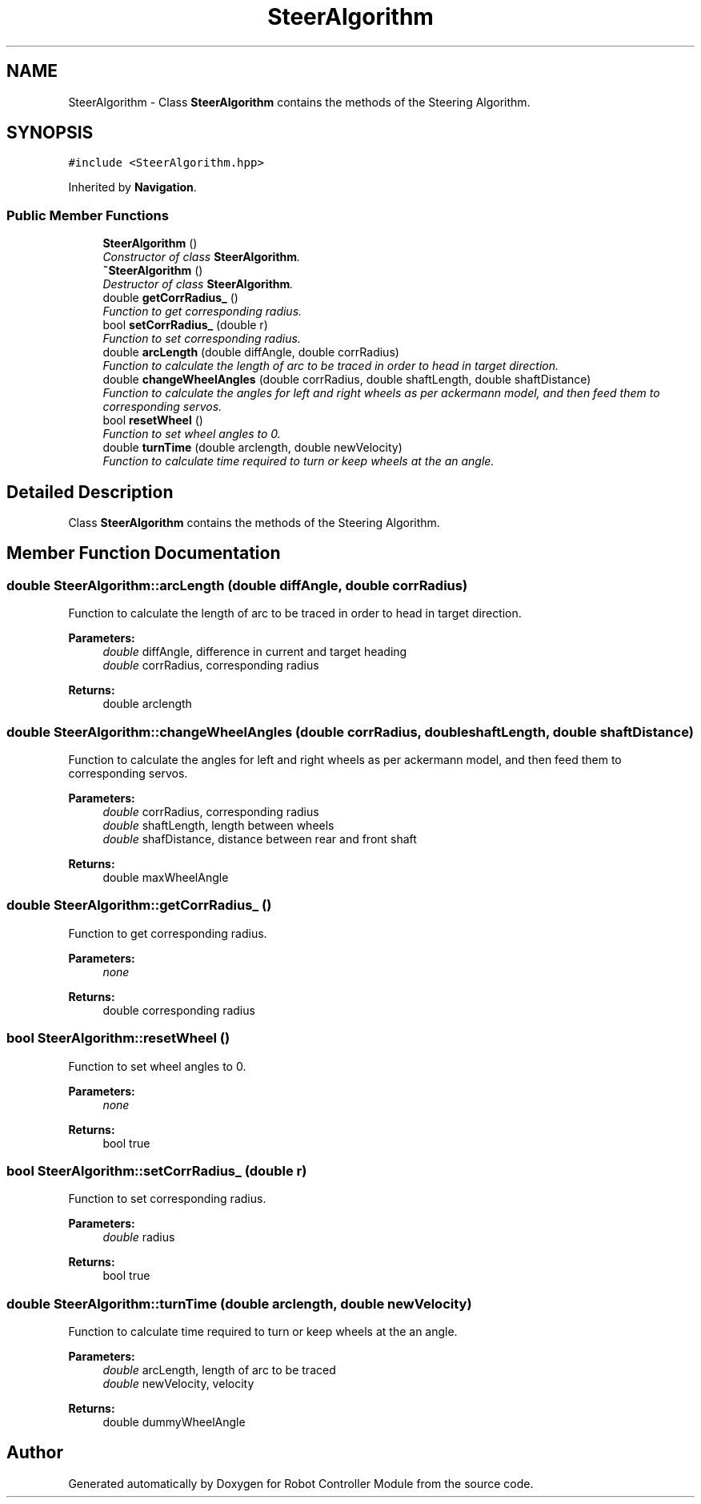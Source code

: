 .TH "SteerAlgorithm" 3 "Mon Oct 14 2019" "Version 1.0" "Robot Controller Module" \" -*- nroff -*-
.ad l
.nh
.SH NAME
SteerAlgorithm \- Class \fBSteerAlgorithm\fP contains the methods of the Steering Algorithm\&.  

.SH SYNOPSIS
.br
.PP
.PP
\fC#include <SteerAlgorithm\&.hpp>\fP
.PP
Inherited by \fBNavigation\fP\&.
.SS "Public Member Functions"

.in +1c
.ti -1c
.RI "\fBSteerAlgorithm\fP ()"
.br
.RI "\fIConstructor of class \fBSteerAlgorithm\fP\&. \fP"
.ti -1c
.RI "\fB~SteerAlgorithm\fP ()"
.br
.RI "\fIDestructor of class \fBSteerAlgorithm\fP\&. \fP"
.ti -1c
.RI "double \fBgetCorrRadius_\fP ()"
.br
.RI "\fIFunction to get corresponding radius\&. \fP"
.ti -1c
.RI "bool \fBsetCorrRadius_\fP (double r)"
.br
.RI "\fIFunction to set corresponding radius\&. \fP"
.ti -1c
.RI "double \fBarcLength\fP (double diffAngle, double corrRadius)"
.br
.RI "\fIFunction to calculate the length of arc to be traced in order to head in target direction\&. \fP"
.ti -1c
.RI "double \fBchangeWheelAngles\fP (double corrRadius, double shaftLength, double shaftDistance)"
.br
.RI "\fIFunction to calculate the angles for left and right wheels as per ackermann model, and then feed them to corresponding servos\&. \fP"
.ti -1c
.RI "bool \fBresetWheel\fP ()"
.br
.RI "\fIFunction to set wheel angles to 0\&. \fP"
.ti -1c
.RI "double \fBturnTime\fP (double arclength, double newVelocity)"
.br
.RI "\fIFunction to calculate time required to turn or keep wheels at the an angle\&. \fP"
.in -1c
.SH "Detailed Description"
.PP 
Class \fBSteerAlgorithm\fP contains the methods of the Steering Algorithm\&. 
.SH "Member Function Documentation"
.PP 
.SS "double SteerAlgorithm::arcLength (double diffAngle, double corrRadius)"

.PP
Function to calculate the length of arc to be traced in order to head in target direction\&. 
.PP
\fBParameters:\fP
.RS 4
\fIdouble\fP diffAngle, difference in current and target heading 
.br
\fIdouble\fP corrRadius, corresponding radius 
.RE
.PP
\fBReturns:\fP
.RS 4
double arclength 
.RE
.PP

.SS "double SteerAlgorithm::changeWheelAngles (double corrRadius, double shaftLength, double shaftDistance)"

.PP
Function to calculate the angles for left and right wheels as per ackermann model, and then feed them to corresponding servos\&. 
.PP
\fBParameters:\fP
.RS 4
\fIdouble\fP corrRadius, corresponding radius 
.br
\fIdouble\fP shaftLength, length between wheels 
.br
\fIdouble\fP shafDistance, distance between rear and front shaft 
.RE
.PP
\fBReturns:\fP
.RS 4
double maxWheelAngle 
.RE
.PP

.SS "double SteerAlgorithm::getCorrRadius_ ()"

.PP
Function to get corresponding radius\&. 
.PP
\fBParameters:\fP
.RS 4
\fInone\fP 
.RE
.PP
\fBReturns:\fP
.RS 4
double corresponding radius 
.RE
.PP

.SS "bool SteerAlgorithm::resetWheel ()"

.PP
Function to set wheel angles to 0\&. 
.PP
\fBParameters:\fP
.RS 4
\fInone\fP 
.RE
.PP
\fBReturns:\fP
.RS 4
bool true 
.RE
.PP

.SS "bool SteerAlgorithm::setCorrRadius_ (double r)"

.PP
Function to set corresponding radius\&. 
.PP
\fBParameters:\fP
.RS 4
\fIdouble\fP radius 
.RE
.PP
\fBReturns:\fP
.RS 4
bool true 
.RE
.PP

.SS "double SteerAlgorithm::turnTime (double arclength, double newVelocity)"

.PP
Function to calculate time required to turn or keep wheels at the an angle\&. 
.PP
\fBParameters:\fP
.RS 4
\fIdouble\fP arcLength, length of arc to be traced 
.br
\fIdouble\fP newVelocity, velocity 
.RE
.PP
\fBReturns:\fP
.RS 4
double dummyWheelAngle 
.RE
.PP


.SH "Author"
.PP 
Generated automatically by Doxygen for Robot Controller Module from the source code\&.
